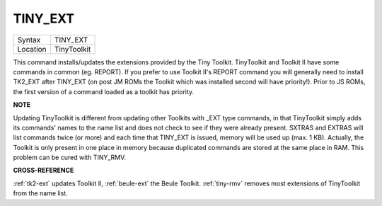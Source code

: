 ..  _tiny-ext:

TINY\_EXT
=========

+----------+-------------------------------------------------------------------+
| Syntax   |  TINY\_EXT                                                        |
+----------+-------------------------------------------------------------------+
| Location |  TinyToolkit                                                      |
+----------+-------------------------------------------------------------------+

This command installs/updates the extensions provided by the Tiny
Toolkit. TinyToolkit and Toolkit II have some commands in common (eg.
REPORT). If you prefer to use Toolkit II's REPORT command you will
generally need to install TK2\_EXT after TINY\_EXT (on post JM ROMs the
Toolkit which was installed second will have priority!). Prior to JS
ROMs, the first version of a command loaded as a toolkit has priority.

**NOTE**

Updating TinyToolkit is different from updating other Toolkits with
\_EXT type commands, in that TinyToolkit simply adds its commands' names
to the name list and does not check to see if they were already present.
SXTRAS and EXTRAS will list commands twice (or more) and each time that
TINY\_EXT is issued, memory will be used up (max. 1 KB). Actually, the
Toolkit is only present in one place in memory because duplicated
commands are stored at the same place in RAM. This problem can be cured
with TINY\_RMV.

**CROSS-REFERENCE**

:ref:`tk2-ext` updates Toolkit II,
:ref:`beule-ext` the Beule Toolkit.
:ref:`tiny-rmv` removes most extensions of
TinyToolkit from the name list.

